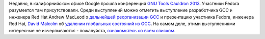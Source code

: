 .. title: Материалы с GNU Tools Cauldron 2013
.. slug: Материалы-с-gnu-tools-cauldron-2013
.. date: 2013-08-21 09:44:49
.. tags: gcc, google
.. category: мероприятия
.. link:
.. description:
.. type: text
.. author: Peter Lemenkov

Недавно, в калифорнийском офисе Google прошла конференция `GNU Tools
Cauldron 2013 <http://gcc.gnu.org/wiki/cauldron2013>`__. Участники
Fedora разумеется там присутствовали. Среди выступлений можно отметить
выступление разработчика GCC и инженера Red Hat Andrew MacLeod о
`дальнейшей реорганизации
GCC <https://www.youtube.com/watch?index=10&gl=CA&list=PLsgS8fWwKJZhrjVEN7tsQyj2nLb5z0n70&v=RFQoIRoiFnA>`__
и презентацию участника Fedora, инженера Red Hat, `David
Malcolm <https://fedoraproject.org/wiki/User:Dmalcolm>`__ об `удалении
глобальных состояний из
GCC <http://dmalcolm.fedorapeople.org/gcc/global-state/>`__. На самом
деле, этими выступлениями интересные не исчерпываются - пожалуйста,
`ознакомьтесь со всем
списком <http://gcc.gnu.org/wiki/cauldron2013#Presentations>`__.
